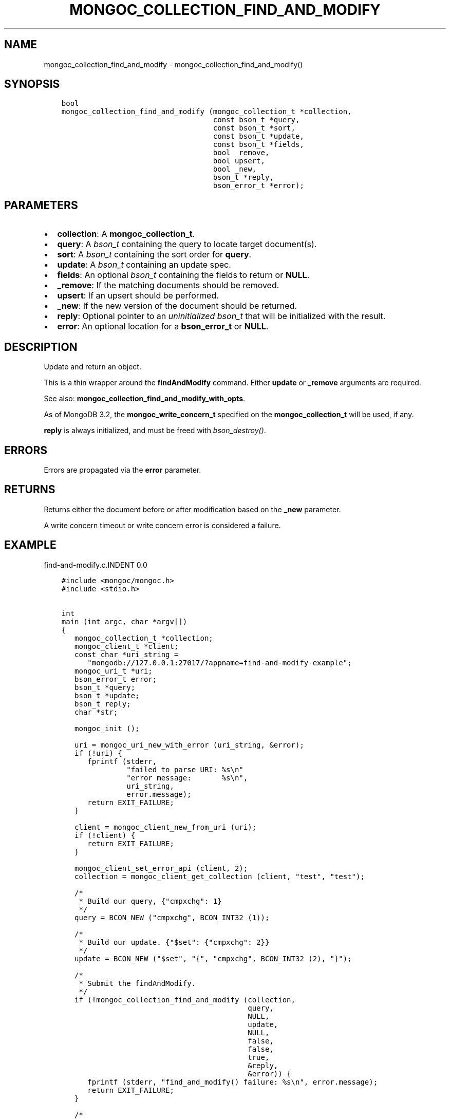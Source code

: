 .\" Man page generated from reStructuredText.
.
.TH "MONGOC_COLLECTION_FIND_AND_MODIFY" "3" "Feb 25, 2020" "1.16.2" "libmongoc"
.SH NAME
mongoc_collection_find_and_modify \- mongoc_collection_find_and_modify()
.
.nr rst2man-indent-level 0
.
.de1 rstReportMargin
\\$1 \\n[an-margin]
level \\n[rst2man-indent-level]
level margin: \\n[rst2man-indent\\n[rst2man-indent-level]]
-
\\n[rst2man-indent0]
\\n[rst2man-indent1]
\\n[rst2man-indent2]
..
.de1 INDENT
.\" .rstReportMargin pre:
. RS \\$1
. nr rst2man-indent\\n[rst2man-indent-level] \\n[an-margin]
. nr rst2man-indent-level +1
.\" .rstReportMargin post:
..
.de UNINDENT
. RE
.\" indent \\n[an-margin]
.\" old: \\n[rst2man-indent\\n[rst2man-indent-level]]
.nr rst2man-indent-level -1
.\" new: \\n[rst2man-indent\\n[rst2man-indent-level]]
.in \\n[rst2man-indent\\n[rst2man-indent-level]]u
..
.SH SYNOPSIS
.INDENT 0.0
.INDENT 3.5
.sp
.nf
.ft C
bool
mongoc_collection_find_and_modify (mongoc_collection_t *collection,
                                   const bson_t *query,
                                   const bson_t *sort,
                                   const bson_t *update,
                                   const bson_t *fields,
                                   bool _remove,
                                   bool upsert,
                                   bool _new,
                                   bson_t *reply,
                                   bson_error_t *error);
.ft P
.fi
.UNINDENT
.UNINDENT
.SH PARAMETERS
.INDENT 0.0
.IP \(bu 2
\fBcollection\fP: A \fBmongoc_collection_t\fP\&.
.IP \(bu 2
\fBquery\fP: A \fI\%bson_t\fP containing the query to locate target document(s).
.IP \(bu 2
\fBsort\fP: A \fI\%bson_t\fP containing the sort order for \fBquery\fP\&.
.IP \(bu 2
\fBupdate\fP: A \fI\%bson_t\fP containing an update spec.
.IP \(bu 2
\fBfields\fP: An optional \fI\%bson_t\fP containing the fields to return or \fBNULL\fP\&.
.IP \(bu 2
\fB_remove\fP: If the matching documents should be removed.
.IP \(bu 2
\fBupsert\fP: If an upsert should be performed.
.IP \(bu 2
\fB_new\fP: If the new version of the document should be returned.
.IP \(bu 2
\fBreply\fP: Optional pointer to an \fIuninitialized\fP \fI\%bson_t\fP that will be initialized with the result.
.IP \(bu 2
\fBerror\fP: An optional location for a \fBbson_error_t\fP or \fBNULL\fP\&.
.UNINDENT
.SH DESCRIPTION
.sp
Update and return an object.
.sp
This is a thin wrapper around the \fBfindAndModify\fP command. Either \fBupdate\fP or \fB_remove\fP arguments are required.
.sp
See also: \fBmongoc_collection_find_and_modify_with_opts\fP\&.
.sp
As of MongoDB 3.2, the \fBmongoc_write_concern_t\fP specified on the \fBmongoc_collection_t\fP will be used, if any.
.sp
\fBreply\fP is always initialized, and must be freed with \fI\%bson_destroy()\fP\&.
.SH ERRORS
.sp
Errors are propagated via the \fBerror\fP parameter.
.SH RETURNS
.sp
Returns either the document before or after modification based on the \fB_new\fP parameter.
.sp
A write concern timeout or write concern error is considered a failure.
.SH EXAMPLE
find\-and\-modify.c.INDENT 0.0
.INDENT 3.5
.sp
.nf
.ft C
#include <mongoc/mongoc.h>
#include <stdio.h>


int
main (int argc, char *argv[])
{
   mongoc_collection_t *collection;
   mongoc_client_t *client;
   const char *uri_string =
      "mongodb://127.0.0.1:27017/?appname=find\-and\-modify\-example";
   mongoc_uri_t *uri;
   bson_error_t error;
   bson_t *query;
   bson_t *update;
   bson_t reply;
   char *str;

   mongoc_init ();

   uri = mongoc_uri_new_with_error (uri_string, &error);
   if (!uri) {
      fprintf (stderr,
               "failed to parse URI: %s\en"
               "error message:       %s\en",
               uri_string,
               error.message);
      return EXIT_FAILURE;
   }

   client = mongoc_client_new_from_uri (uri);
   if (!client) {
      return EXIT_FAILURE;
   }

   mongoc_client_set_error_api (client, 2);
   collection = mongoc_client_get_collection (client, "test", "test");

   /*
    * Build our query, {"cmpxchg": 1}
    */
   query = BCON_NEW ("cmpxchg", BCON_INT32 (1));

   /*
    * Build our update. {"$set": {"cmpxchg": 2}}
    */
   update = BCON_NEW ("$set", "{", "cmpxchg", BCON_INT32 (2), "}");

   /*
    * Submit the findAndModify.
    */
   if (!mongoc_collection_find_and_modify (collection,
                                           query,
                                           NULL,
                                           update,
                                           NULL,
                                           false,
                                           false,
                                           true,
                                           &reply,
                                           &error)) {
      fprintf (stderr, "find_and_modify() failure: %s\en", error.message);
      return EXIT_FAILURE;
   }

   /*
    * Print the result as JSON.
    */
   str = bson_as_canonical_extended_json (&reply, NULL);
   printf ("%s\en", str);
   bson_free (str);

   /*
    * Cleanup.
    */
   bson_destroy (query);
   bson_destroy (update);
   bson_destroy (&reply);
   mongoc_collection_destroy (collection);
   mongoc_uri_destroy (uri);
   mongoc_client_destroy (client);

   mongoc_cleanup ();

   return EXIT_SUCCESS;
}

.ft P
.fi
.UNINDENT
.UNINDENT
.SH AUTHOR
MongoDB, Inc
.SH COPYRIGHT
2017-present, MongoDB, Inc
.\" Generated by docutils manpage writer.
.
